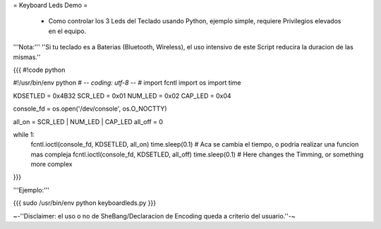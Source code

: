 = Keyboard Leds Demo =

 * Como controlar los 3 Leds del Teclado usando Python, ejemplo simple, requiere Privilegios elevados en el equipo.

'''Nota:''' ''Si tu teclado es a Baterias (Bluetooth, Wireless), el uso intensivo de este Script reducira la duracion de las mismas.''

{{{
#!code python

#!/usr/bin/env python
# -*- coding: utf-8 -*-
#
import fcntl
import os
import time

KDSETLED = 0x4B32
SCR_LED  = 0x01
NUM_LED  = 0x02
CAP_LED  = 0x04

console_fd = os.open('/dev/console', os.O_NOCTTY)

all_on = SCR_LED | NUM_LED | CAP_LED
all_off = 0

while 1:
    fcntl.ioctl(console_fd, KDSETLED, all_on)
    time.sleep(0.1) # Aca se cambia el tiempo, o podria realizar una funcion mas compleja
    fcntl.ioctl(console_fd, KDSETLED, all_off)
    time.sleep(0.1) # Here changes the Timming, or something more complex
}}}

'''Ejemplo:'''

{{{
sudo /usr/bin/env python keyboardleds.py
}}}

~-''Disclaimer: el uso o no de SheBang/Declaracion de Encoding queda a criterio del usuario.''-~
